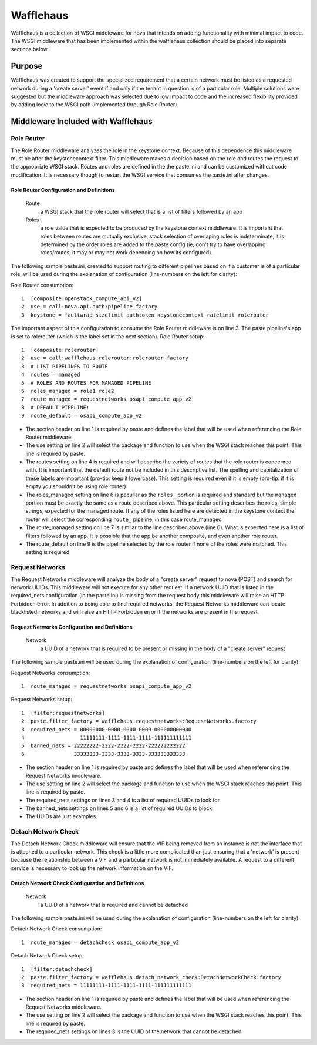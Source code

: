 ==========
Wafflehaus
==========

Wafflehaus is a collection of WSGI middleware for nova that intends on adding functionality with minimal impact to code. The WSGI middleware that has been implemented within the wafflehaus collection should be placed into separate sections below.

Purpose
=======
Wafflehaus was created to support the specialized requirement that a certain network must be listed as a requested network during a 'create server' event if and only if the tenant in question is of a particular role. Multiple solutions were suggested but the middleware approach was selected due to low impact to code and the increased flexibility provided by adding logic to the WSGI path (implemented through Role Router).

Middleware Included with Wafflehaus
===================================

Role Router
-----------

The Role Router middleware analyzes the role in the keystone context. Because of this dependence this middleware must be after the keystonecontext filter. This middleware makes a decision based on the role and routes the request to the appropriate WSGI stack. Routes and roles are defined in the the paste.ini and can be customized without code modification. It is necessary though to restart the WSGI service that consumes the paste.ini after changes.


Role Router Configuration and Definitions
~~~~~~~~~~~~~~~~~~~~~~~~~~~~~~~~~~~~~~~~~
    Route
        a WSGI stack that the role router will select that is a list of filters followed by an app
    Roles
        a role value that is expected to be produced by the keystone context middleware. It is important that roles between routes are mutually exclusive, stack selection of overlaping roles is indeterminate, it is determined by the order roles are added to the paste config (ie, don't try to have overlapping roles/routes, it may or may not work depending on how its configured).

The following sample paste.ini, created to support routing to different pipelines based on if a customer is of a particular role, will be used during the explanation of configuration (line-numbers on the left for clarity):

Role Router consumption::

    1  [composite:openstack_compute_api_v2]
    2  use = call:nova.api.auth:pipeline_factory
    3  keystone = faultwrap sizelimit authtoken keystonecontext ratelimit rolerouter

The important aspect of this configuration to consume the Role Router middleware is on line 3. The paste pipeline's app is set to rolerouter (which is the label set in the next section).
Role Router setup::

    1  [composite:rolerouter]
    2  use = call:wafflehaus.rolerouter:rolerouter_factory
    3  # LIST PIPELINES TO ROUTE
    4  routes = managed
    5  # ROLES AND ROUTES FOR MANAGED PIPELINE
    6  roles_managed = role1 role2
    7  route_managed = requestnetworks osapi_compute_app_v2
    8  # DEFAULT PIPELINE:
    9  route_default = osapi_compute_app_v2

* The section header on line 1 is required by paste and defines the label that will be used when referencing the Role Router middleware.
* The use setting on line 2 will select the package and function to use when the WSGI stack reaches this point. This line is required by paste.
* The routes setting on line 4 is required and will describe the variety of routes that the role router is concerned with. It is important that the default route not be included in this descriptive list. The spelling and capitalization of these labels are important (pro-tip: keep it lowercase). This setting is required even if it is empty (pro-tip: if it is empty you shouldn't be using role router)
* The roles_managed setting on line 6 is peculiar as the ``roles_`` portion is required and standard but the ``managed`` portion must be exactly the same as a route described above. This particular setting describes the roles, simple strings, expected for the managed route. If any of the roles listed here are detected in the keystone context the router will select the corresponding ``route_`` pipeline, in this case route_managed
* The route_managed setting on line 7 is similar to the line described above (line 6). What is expected here is a list of filters followed by an app. It is possible that the app be another composite, and even another role router.
* The route_default on line 9 is the pipeline selected by the role router if none of the roles were matched. This setting is required

Request Networks
----------------

The Request Networks middleware will analyze the body of a "create server" request to nova (POST) and search for network UUIDs. This middleware will not execute for any other request. If a network UUID that is listed in the required_nets configuration (in the paste.ini) is missing from the request body this middleware will raise an HTTP Forbidden error. In addition to being able to find required networks, the Request Networks middleware can locate blacklisted networks and will raise an HTTP Forbidden error if the networks are present in the request.

Request Networks Configuration and Definitions
~~~~~~~~~~~~~~~~~~~~~~~~~~~~~~~~~~~~~~~~~~~~~~
    Network
        a UUID of a network that is required to be present or missing in the body of a "create server" request

The following sample paste.ini will be used during the explanation of configuration (line-numbers on the left for clarity):

Request Networks consumption::

    1  route_managed = requestnetworks osapi_compute_app_v2

Request Networks setup::

    1  [filter:requestnetworks]
    2  paste.filter_factory = wafflehaus.requestnetworks:RequestNetworks.factory
    3  required_nets = 00000000-0000-0000-0000-000000000000
    4                  11111111-1111-1111-1111-111111111111
    5  banned_nets = 22222222-2222-2222-2222-222222222222
    6                33333333-3333-3333-3333-333333333333

* The section header on line 1 is required by paste and defines the label that will be used when referencing the Request Networks middleware.
* The use setting on line 2 will select the package and function to use when the WSGI stack reaches this point. This line is required by paste.
* The required_nets settings on lines 3 and 4 is a list of required UUIDs to look for
* The banned_nets settings on lines 5 and 6 is a list of required UUIDs to block
* The UUIDs are just examples.

Detach Network Check
----------------

The Detach Network Check middleware will ensure that the VIF being removed from an instance is not the interface that is attached to a particular network. This check is a little more complicated than just ensuring that a 'network' is present because the relationship between a VIF and a particular network is not immediately available. A request to a different service is necessary to look up the network information on the VIF.

Detach Network Check Configuration and Definitions
~~~~~~~~~~~~~~~~~~~~~~~~~~~~~~~~~~~~~~~~~~~~~~
    Network
        a UUID of a network that is required and cannot be detached

The following sample paste.ini will be used during the explanation of configuration (line-numbers on the left for clarity):

Detach Network Check consumption::

    1  route_managed = detachcheck osapi_compute_app_v2

Detach Network Check setup::

    1  [filter:detachcheck]
    2  paste.filter_factory = wafflehaus.detach_network_check:DetachNetworkCheck.factory
    3  required_nets = 11111111-1111-1111-1111-111111111111

* The section header on line 1 is required by paste and defines the label that will be used when referencing the Request Networks middleware.
* The use setting on line 2 will select the package and function to use when the WSGI stack reaches this point. This line is required by paste.
* The required_nets settings on lines 3 is the UUID of the network that cannot be detached
